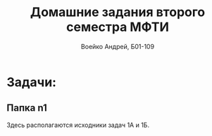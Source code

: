 #+TITLE: Домашние задания второго семестра МФТИ
#+author: Воейко Андрей, Б01-109

* Задачи:
** Папка n1
Здесь располагаются исходники задач 1А и 1Б.
